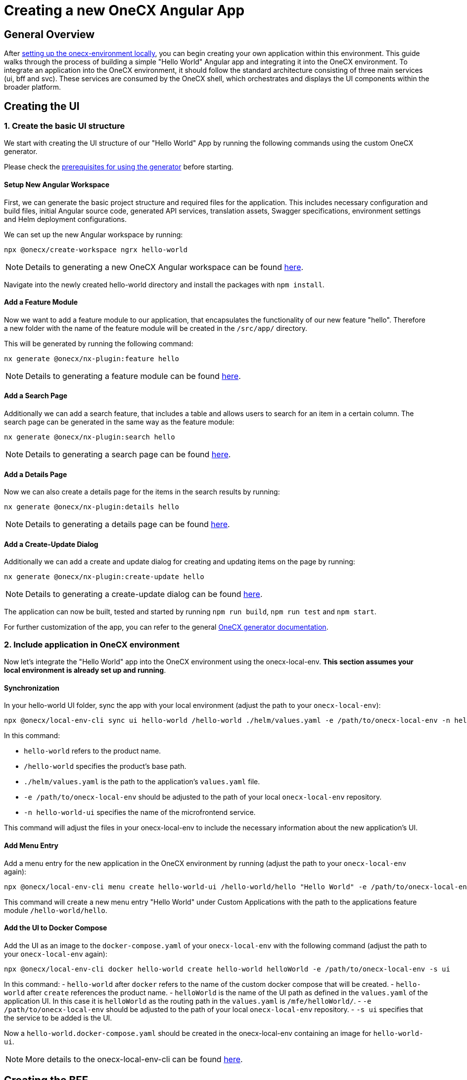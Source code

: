 = Creating a new OneCX Angular App

[#general-overview]
== General Overview

After link:https://onecx.github.io/docs/onecx-local-env/current/general/index.html[setting up the onecx-environment locally], you can begin creating your own application within this environment. This guide walks through the process of building a simple "Hello World" Angular app and integrating it into the OneCX environment.
To integrate an application into the OneCX environment, it should follow the standard architecture consisting of three main services (ui, bff and svc).
These services are consumed by the OneCX shell, which orchestrates and displays the UI components within the broader platform.

[#creating-the-ui]
== Creating the UI

[#creating-basic-ui-structure]
=== 1. Create the basic UI structure

We start with creating the UI structure of our "Hello World" App by running the following commands using the custom OneCX generator.

Please check the link:https://onecx.github.io/docs/nx-plugins/current/general/getting_started/prerequisites.html[prerequisites for using the generator] before starting.

[#setup-new-angular-workspace]
==== Setup New Angular Workspace

First, we can generate the basic project structure and required files for the application.
This includes necessary configuration and build files, initial Angular source code, generated API services, translation assets, Swagger specifications, environment settings and Helm deployment configurations.

We can set up the new Angular workspace by running:

[source,sh]
----
npx @onecx/create-workspace ngrx hello-world
----
NOTE: Details to generating a new OneCX Angular workspace can be found link:https://onecx.github.io/docs/nx-plugins/current/general/getting_started/new-onecx-app.html[here].

Navigate into the newly created hello-world directory and install the packages with `npm install`. 

[#adding-feature-module]
==== Add a Feature Module

Now we want to add a feature module to our application, that encapsulates the functionality of our new feature "hello". Therefore a new folder with the name of the feature module will be created in the `/src/app/` directory.

This will be generated by running the following command:

[source,sh]
----
nx generate @onecx/nx-plugin:feature hello
----
NOTE: Details to generating a feature module can be found link:https://onecx.github.io/docs/nx-plugins/current/general/getting_started/feature-module.html[here].

[#adding-search-page]
==== Add a Search Page

Additionally we can add a search feature, that includes a table and allows users to search for an item in a certain column.
The search page can be generated in the same way as the feature module:

[source,sh]
----
nx generate @onecx/nx-plugin:search hello
----
NOTE: Details to generating a search page can be found link:https://onecx.github.io/docs/nx-plugins/current/general/getting_started/search-page.html[here].

[#adding-details-page]
==== Add a Details Page

Now we can also create a details page for the items in the search results by running:

[source,sh]
----
nx generate @onecx/nx-plugin:details hello
----
NOTE: Details to generating a details page can be found link:https://onecx.github.io/docs/nx-plugins/current/general/getting_started/details-page.html[here].

[#adding-create-update-page]
==== Add a Create-Update Dialog

Additionally we can add a create and update dialog for creating and updating items on the page by running:

[source,sh]
----
nx generate @onecx/nx-plugin:create-update hello
----
NOTE: Details to generating a create-update dialog can be found link:https://onecx.github.io/docs/nx-plugins/current/general/getting_started/create-update-dialog.html[here].

The application can now be built, tested and started by running `npm run build`, `npm run test` and `npm start`.

For further customization of the app, you can refer to the general link:https://onecx.github.io/docs/[OneCX generator documentation].

[#include-application-in-onecx-environment]
=== 2. Include application in OneCX environment

Now let's integrate the "Hello World" app into the OneCX environment using the onecx-local-env. *This section assumes your local environment is already set up and running*.

[#synchronization]
==== Synchronization

In your hello-world UI folder, sync the app with your local environment (adjust the path to your `onecx-local-env`):

[source,sh]
----
npx @onecx/local-env-cli sync ui hello-world /hello-world ./helm/values.yaml -e /path/to/onecx-local-env -n hello-world-ui
----

In this command:

- `hello-world` refers to the product name.
- `/hello-world` specifies the product's base path.
- `./helm/values.yaml` is the path to the application's `values.yaml` file.
- `-e /path/to/onecx-local-env` should be adjusted to the path of your local `onecx-local-env` repository.
- `-n hello-world-ui` specifies the name of the microfrontend service.

This command will adjust the files in your onecx-local-env to include the necessary information about the new application's UI.

[#adding-menu-entry]
==== Add Menu Entry

Add a menu entry for the new application in the OneCX environment by running (adjust the path to your `onecx-local-env` again):

[source,sh]
----
npx @onecx/local-env-cli menu create hello-world-ui /hello-world/hello "Hello World" -e /path/to/onecx-local-env
----

This command will create a new menu entry "Hello World" under Custom Applications with the path to the applications feature module `/hello-world/hello`.

[#adding-to-docker-compose]
==== Add the UI to Docker Compose

Add the UI as an image to the `docker-compose.yaml` of your `onecx-local-env` with the following command (adjust the path to your `onecx-local-env` again):

[source,sh]
----
npx @onecx/local-env-cli docker hello-world create hello-world helloWorld -e /path/to/onecx-local-env -s ui
----

In this command:
- `hello-world` after `docker` refers to the name of the custom docker compose that will be created.
- `hello-world` after `create` references the product name.
- `helloWorld` is the name of the UI path as defined in the `values.yaml` of the application UI. In this case it is `helloWorld` as the routing path in the `values.yaml` is `/mfe/helloWorld/`.
- `-e /path/to/onecx-local-env` should be adjusted to the path of your local `onecx-local-env` repository.
- `-s ui` specifies that the service to be added is the UI.

Now a `hello-world.docker-compose.yaml` should be created in the onecx-local-env containing an image for `hello-world-ui`.

NOTE: More details to the onecx-local-env-cli can be found link:https://github.com/onecx/onecx-local-env-cli/[here].

[#creating-the-bff]
== Creating the BFF

As we did for the UI, we can sync the app with your local environment for the bff and add the bff to our hello-world.docker-compose.yaml as well. The src/main/helm/values.yaml path refers to the values.yaml file of the bff.

[source,sh]
----
npx @onecx/local-env-cli sync bff hello-world /hello-world src/main/helm/values.yaml -e /path/to/onecx-local-env
npx @onecx/local-env-cli docker hello-world create hello-world helloWorld -e /path/to/onecx-local-env -s bff
----

[#creating-the-svc]
== Creating the SVC

The same way as for the UI and BFF, we can sync the app with your local environment for the svc and add the svc to our hello-world.docker-compose.yaml as well. The src/main/helm/values.yaml path refers to the values.yaml file of the svc.

[source,sh]
----
npx @onecx/local-env-cli sync svc hello-world /hello-world src/main/helm/values.yaml -e /path/to/onecx-local-env
npx @onecx/local-env-cli docker hello-world create hello-world helloWorld -e /path/to/onecx-local-env -s svc
----

*Now that the services are created, the application can be run in the OneCX environment as described xref:./running_custom_apps_overview.adoc#running-and-testing-applications[here].*